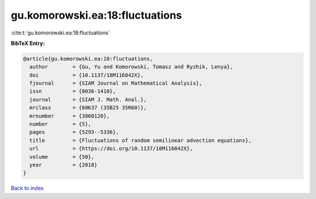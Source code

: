 gu.komorowski.ea:18:fluctuations
================================

:cite:t:`gu.komorowski.ea:18:fluctuations`

**BibTeX Entry:**

.. code-block:: bibtex

   @article{gu.komorowski.ea:18:fluctuations,
     author        = {Gu, Yu and Komorowski, Tomasz and Ryzhik, Lenya},
     doi           = {10.1137/18M116842X},
     fjournal      = {SIAM Journal on Mathematical Analysis},
     issn          = {0036-1410},
     journal       = {SIAM J. Math. Anal.},
     mrclass       = {60K37 (35B25 35R60)},
     mrnumber      = {3860120},
     number        = {5},
     pages         = {5293--5336},
     title         = {Fluctuations of random semilinear advection equations},
     url           = {https://doi.org/10.1137/18M116842X},
     volume        = {50},
     year          = {2018}
   }

`Back to index <../By-Cite-Keys.html>`_
